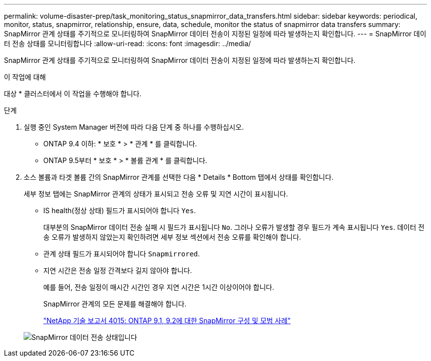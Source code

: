 ---
permalink: volume-disaster-prep/task_monitoring_status_snapmirror_data_transfers.html 
sidebar: sidebar 
keywords: periodical, monitor, status, snapmirror, relationship, ensure, data, schedule, monitor the status of snapmirror data transfers 
summary: SnapMirror 관계 상태를 주기적으로 모니터링하여 SnapMirror 데이터 전송이 지정된 일정에 따라 발생하는지 확인합니다. 
---
= SnapMirror 데이터 전송 상태를 모니터링합니다
:allow-uri-read: 
:icons: font
:imagesdir: ../media/


[role="lead"]
SnapMirror 관계 상태를 주기적으로 모니터링하여 SnapMirror 데이터 전송이 지정된 일정에 따라 발생하는지 확인합니다.

.이 작업에 대해
대상 * 클러스터에서 이 작업을 수행해야 합니다.

.단계
. 실행 중인 System Manager 버전에 따라 다음 단계 중 하나를 수행하십시오.
+
** ONTAP 9.4 이하: * 보호 * > * 관계 * 를 클릭합니다.
** ONTAP 9.5부터 * 보호 * > * 볼륨 관계 * 를 클릭합니다.


. 소스 볼륨과 타겟 볼륨 간의 SnapMirror 관계를 선택한 다음 * Details * Bottom 탭에서 상태를 확인합니다.
+
세부 정보 탭에는 SnapMirror 관계의 상태가 표시되고 전송 오류 및 지연 시간이 표시됩니다.

+
** IS health(정상 상태) 필드가 표시되어야 합니다 `Yes`.
+
대부분의 SnapMirror 데이터 전송 실패 시 필드가 표시됩니다 `No`. 그러나 오류가 발생할 경우 필드가 계속 표시됩니다 `Yes`. 데이터 전송 오류가 발생하지 않았는지 확인하려면 세부 정보 섹션에서 전송 오류를 확인해야 합니다.

** 관계 상태 필드가 표시되어야 합니다 `Snapmirrored`.
** 지연 시간은 전송 일정 간격보다 길지 않아야 합니다.
+
예를 들어, 전송 일정이 매시간 시간인 경우 지연 시간은 1시간 이상이어야 합니다.

+
SnapMirror 관계의 모든 문제를 해결해야 합니다.

+
http://www.netapp.com/us/media/tr-4015.pdf["NetApp 기술 보고서 4015: ONTAP 9.1, 9.2에 대한 SnapMirror 구성 및 모범 사례"^]

+
image::../media/snapmirror_monitor_3_health_state_lag.gif[SnapMirror 데이터 전송 상태입니다]




